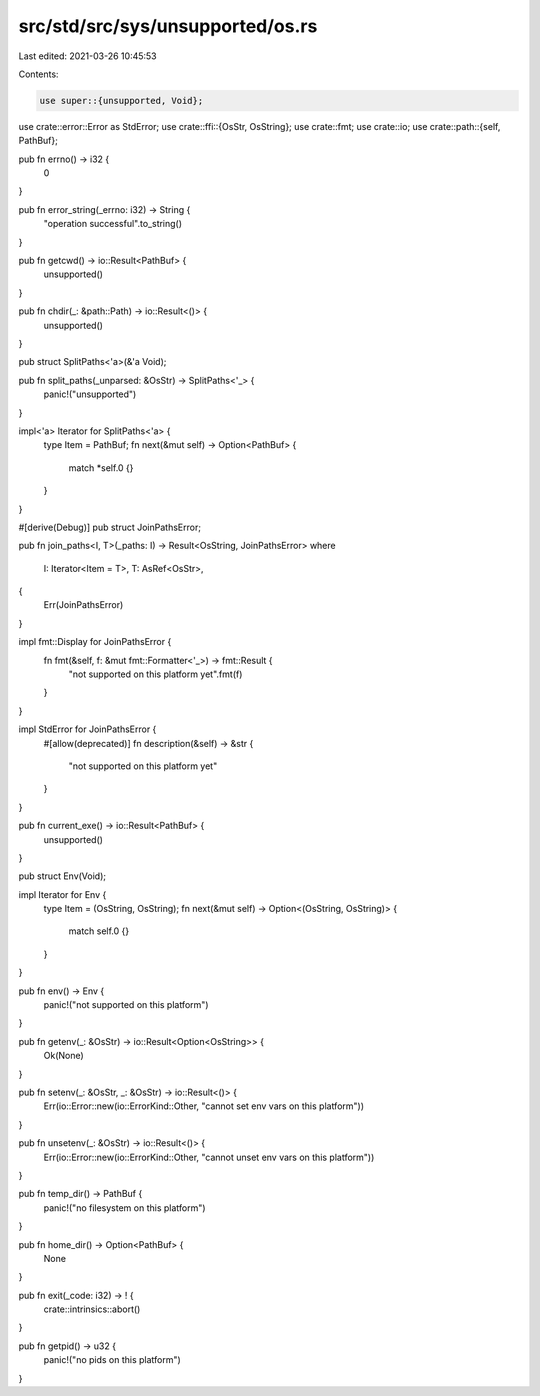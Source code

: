 src/std/src/sys/unsupported/os.rs
=================================

Last edited: 2021-03-26 10:45:53

Contents:

.. code-block:: rs

    use super::{unsupported, Void};
use crate::error::Error as StdError;
use crate::ffi::{OsStr, OsString};
use crate::fmt;
use crate::io;
use crate::path::{self, PathBuf};

pub fn errno() -> i32 {
    0
}

pub fn error_string(_errno: i32) -> String {
    "operation successful".to_string()
}

pub fn getcwd() -> io::Result<PathBuf> {
    unsupported()
}

pub fn chdir(_: &path::Path) -> io::Result<()> {
    unsupported()
}

pub struct SplitPaths<'a>(&'a Void);

pub fn split_paths(_unparsed: &OsStr) -> SplitPaths<'_> {
    panic!("unsupported")
}

impl<'a> Iterator for SplitPaths<'a> {
    type Item = PathBuf;
    fn next(&mut self) -> Option<PathBuf> {
        match *self.0 {}
    }
}

#[derive(Debug)]
pub struct JoinPathsError;

pub fn join_paths<I, T>(_paths: I) -> Result<OsString, JoinPathsError>
where
    I: Iterator<Item = T>,
    T: AsRef<OsStr>,
{
    Err(JoinPathsError)
}

impl fmt::Display for JoinPathsError {
    fn fmt(&self, f: &mut fmt::Formatter<'_>) -> fmt::Result {
        "not supported on this platform yet".fmt(f)
    }
}

impl StdError for JoinPathsError {
    #[allow(deprecated)]
    fn description(&self) -> &str {
        "not supported on this platform yet"
    }
}

pub fn current_exe() -> io::Result<PathBuf> {
    unsupported()
}

pub struct Env(Void);

impl Iterator for Env {
    type Item = (OsString, OsString);
    fn next(&mut self) -> Option<(OsString, OsString)> {
        match self.0 {}
    }
}

pub fn env() -> Env {
    panic!("not supported on this platform")
}

pub fn getenv(_: &OsStr) -> io::Result<Option<OsString>> {
    Ok(None)
}

pub fn setenv(_: &OsStr, _: &OsStr) -> io::Result<()> {
    Err(io::Error::new(io::ErrorKind::Other, "cannot set env vars on this platform"))
}

pub fn unsetenv(_: &OsStr) -> io::Result<()> {
    Err(io::Error::new(io::ErrorKind::Other, "cannot unset env vars on this platform"))
}

pub fn temp_dir() -> PathBuf {
    panic!("no filesystem on this platform")
}

pub fn home_dir() -> Option<PathBuf> {
    None
}

pub fn exit(_code: i32) -> ! {
    crate::intrinsics::abort()
}

pub fn getpid() -> u32 {
    panic!("no pids on this platform")
}


